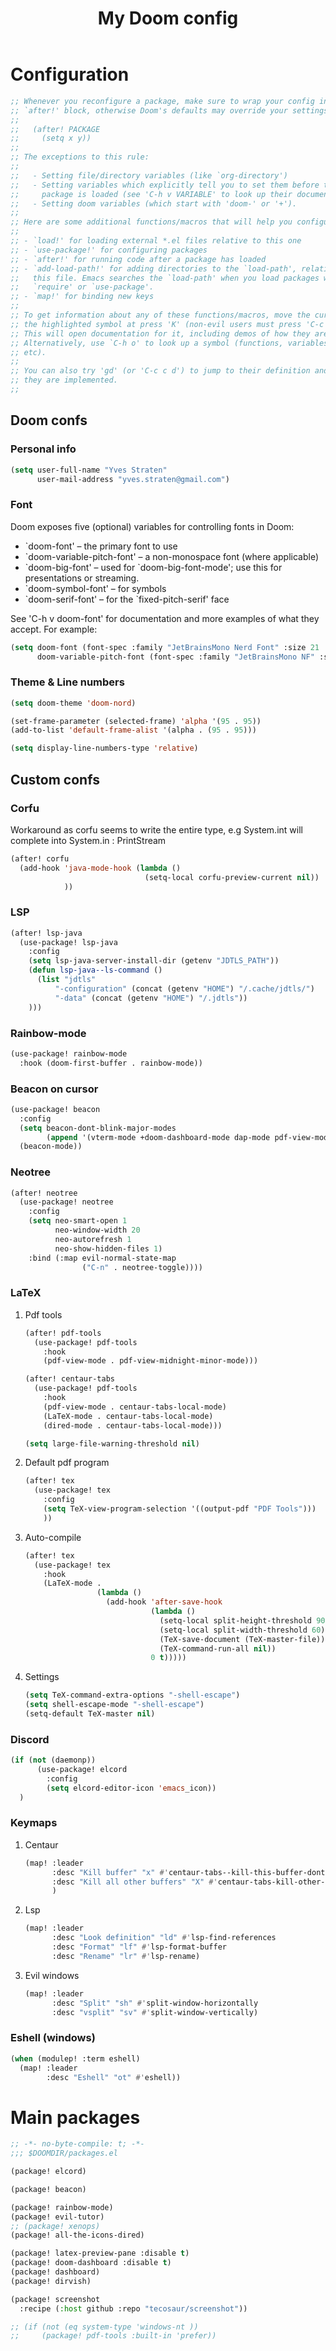 #+title: My Doom config

* Configuration
#+begin_src emacs-lisp
;; Whenever you reconfigure a package, make sure to wrap your config in an
;; `after!' block, otherwise Doom's defaults may override your settings. E.g.
;;
;;   (after! PACKAGE
;;     (setq x y))
;;
;; The exceptions to this rule:
;;
;;   - Setting file/directory variables (like `org-directory')
;;   - Setting variables which explicitly tell you to set them before their
;;     package is loaded (see 'C-h v VARIABLE' to look up their documentation).
;;   - Setting doom variables (which start with 'doom-' or '+').
;;
;; Here are some additional functions/macros that will help you configure Doom.
;;
;; - `load!' for loading external *.el files relative to this one
;; - `use-package!' for configuring packages
;; - `after!' for running code after a package has loaded
;; - `add-load-path!' for adding directories to the `load-path', relative to
;;   this file. Emacs searches the `load-path' when you load packages with
;;   `require' or `use-package'.
;; - `map!' for binding new keys
;;
;; To get information about any of these functions/macros, move the cursor over
;; the highlighted symbol at press 'K' (non-evil users must press 'C-c c k').
;; This will open documentation for it, including demos of how they are used.
;; Alternatively, use `C-h o' to look up a symbol (functions, variables, faces,
;; etc).
;;
;; You can also try 'gd' (or 'C-c c d') to jump to their definition and see how
;; they are implemented.
;;
#+end_src

** Doom confs
*** Personal info
#+begin_src emacs-lisp
(setq user-full-name "Yves Straten"
      user-mail-address "yves.straten@gmail.com")
#+end_src

*** Font
Doom exposes five (optional) variables for controlling fonts in Doom:
- `doom-font' -- the primary font to use
- `doom-variable-pitch-font' -- a non-monospace font (where applicable)
- `doom-big-font' -- used for `doom-big-font-mode'; use this for
  presentations or streaming.
- `doom-symbol-font' -- for symbols
- `doom-serif-font' -- for the `fixed-pitch-serif' face

See 'C-h v doom-font' for documentation and more examples of what they accept. For example:

#+begin_src emacs-lisp
(setq doom-font (font-spec :family "JetBrainsMono Nerd Font" :size 21 :weight 'semi-light)
      doom-variable-pitch-font (font-spec :family "JetBrainsMono NF" :size 19))
#+end_src

*** Theme & Line numbers
#+begin_src emacs-lisp
(setq doom-theme 'doom-nord)

(set-frame-parameter (selected-frame) 'alpha '(95 . 95))
(add-to-list 'default-frame-alist '(alpha . (95 . 95)))

(setq display-line-numbers-type 'relative)
#+end_src


** Custom confs
*** Corfu
Workaround as corfu seems to write the entire type, e.g System.int will complete into System.in : PrintStream

#+begin_src emacs-lisp
(after! corfu
  (add-hook 'java-mode-hook (lambda ()
                              (setq-local corfu-preview-current nil))
            ))
#+end_src

*** LSP
#+begin_src emacs-lisp
(after! lsp-java
  (use-package! lsp-java
    :config
    (setq lsp-java-server-install-dir (getenv "JDTLS_PATH"))
    (defun lsp-java--ls-command ()
      (list "jdtls"
          "-configuration" (concat (getenv "HOME") "/.cache/jdtls/")
          "-data" (concat (getenv "HOME") "/.jdtls"))
    )))
#+end_src

*** Rainbow-mode
#+begin_src emacs-lisp
(use-package! rainbow-mode
  :hook (doom-first-buffer . rainbow-mode))
#+end_src

*** Beacon on cursor
#+begin_src emacs-lisp
(use-package! beacon
  :config
  (setq beacon-dont-blink-major-modes
        (append '(vterm-mode +doom-dashboard-mode dap-mode pdf-view-mode) beacon-dont-blink-major-modes))
  (beacon-mode))
#+end_src

*** Neotree
#+begin_src emacs-lisp
(after! neotree
  (use-package! neotree
    :config
    (setq neo-smart-open 1
          neo-window-width 20
          neo-autorefresh 1
          neo-show-hidden-files 1)
    :bind (:map evil-normal-state-map
                ("C-n" . neotree-toggle))))
#+end_src

*** LaTeX
**** Pdf tools
#+begin_src emacs-lisp
(after! pdf-tools
  (use-package! pdf-tools
    :hook
    (pdf-view-mode . pdf-view-midnight-minor-mode)))

(after! centaur-tabs
  (use-package! pdf-tools
    :hook
    (pdf-view-mode . centaur-tabs-local-mode)
    (LaTeX-mode . centaur-tabs-local-mode)
    (dired-mode . centaur-tabs-local-mode)))

(setq large-file-warning-threshold nil)
#+end_src

**** Default pdf program
#+begin_src emacs-lisp
(after! tex
  (use-package! tex
    :config
    (setq TeX-view-program-selection '((output-pdf "PDF Tools")))
    ))
#+end_src

**** Auto-compile
#+begin_src emacs-lisp :tangle no
(after! tex
  (use-package! tex
    :hook
    (LaTeX-mode .
                (lambda ()
                  (add-hook 'after-save-hook
                            (lambda ()
                              (setq-local split-height-threshold 90)
                              (setq-local split-width-threshold 60)
                              (TeX-save-document (TeX-master-file))
                              (TeX-command-run-all nil))
                            0 t)))))
#+end_src

**** Settings
#+begin_src emacs-lisp
(setq TeX-command-extra-options "-shell-escape")
(setq shell-escape-mode "-shell-escape")
(setq-default TeX-master nil)
#+end_src

*** Discord
#+begin_src emacs-lisp
(if (not (daemonp))
      (use-package! elcord
        :config
        (setq elcord-editor-icon 'emacs_icon))
  )

#+end_src

*** Keymaps
**** Centaur
#+begin_src emacs-lisp
(map! :leader
      :desc "Kill buffer" "x" #'centaur-tabs--kill-this-buffer-dont-ask
      :desc "Kill all other buffers" "X" #'centaur-tabs-kill-other-buffers-in-current-group
      )
#+end_src

**** Lsp
#+begin_src emacs-lisp
(map! :leader
      :desc "Look definition" "ld" #'lsp-find-references
      :desc "Format" "lf" #'lsp-format-buffer
      :desc "Rename" "lr" #'lsp-rename)
#+end_src

**** Evil windows
#+begin_src emacs-lisp
(map! :leader
      :desc "Split" "sh" #'split-window-horizontally
      :desc "vsplit" "sv" #'split-window-vertically)
#+end_src

*** Eshell (windows)
#+begin_src emacs-lisp
(when (modulep! :term eshell)
  (map! :leader
        :desc "Eshell" "ot" #'eshell))
#+end_src

* Main packages
#+begin_src emacs-lisp :tangle packages.el
;; -*- no-byte-compile: t; -*-
;;; $DOOMDIR/packages.el

(package! elcord)

(package! beacon)

(package! rainbow-mode)
(package! evil-tutor)
;; (package! xenops)
(package! all-the-icons-dired)

(package! latex-preview-pane :disable t)
(package! doom-dashboard :disable t)
(package! dashboard)
(package! dirvish)

(package! screenshot
  :recipe (:host github :repo "tecosaur/screenshot"))

;; (if (not (eq system-type 'windows-nt ))
;;     (package! pdf-tools :built-in 'prefer))
#+end_src
